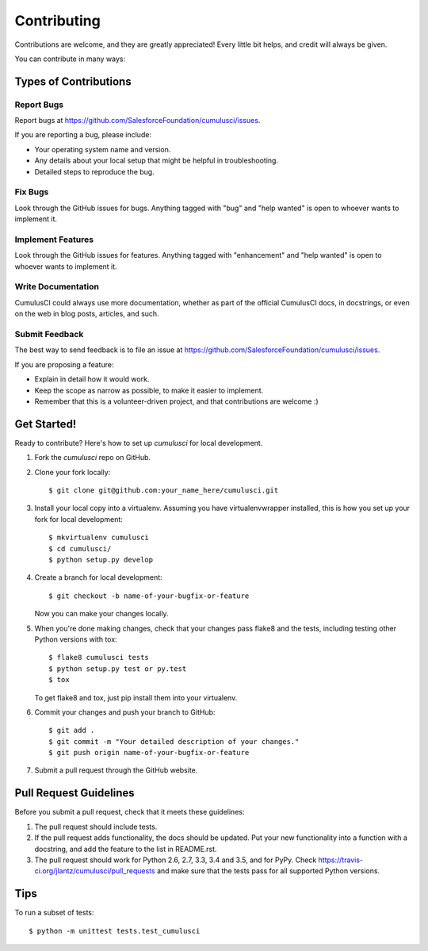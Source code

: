 .. highlight:: shell

============
Contributing
============

Contributions are welcome, and they are greatly appreciated! Every
little bit helps, and credit will always be given.

You can contribute in many ways:

Types of Contributions
----------------------

Report Bugs
~~~~~~~~~~~

Report bugs at https://github.com/SalesforceFoundation/cumulusci/issues.

If you are reporting a bug, please include:

* Your operating system name and version.
* Any details about your local setup that might be helpful in troubleshooting.
* Detailed steps to reproduce the bug.

Fix Bugs
~~~~~~~~

Look through the GitHub issues for bugs. Anything tagged with "bug"
and "help wanted" is open to whoever wants to implement it.

Implement Features
~~~~~~~~~~~~~~~~~~

Look through the GitHub issues for features. Anything tagged with "enhancement"
and "help wanted" is open to whoever wants to implement it.

Write Documentation
~~~~~~~~~~~~~~~~~~~

CumulusCI could always use more documentation, whether as part of the
official CumulusCI docs, in docstrings, or even on the web in blog posts,
articles, and such.

Submit Feedback
~~~~~~~~~~~~~~~

The best way to send feedback is to file an issue at https://github.com/SalesforceFoundation/cumulusci/issues.

If you are proposing a feature:

* Explain in detail how it would work.
* Keep the scope as narrow as possible, to make it easier to implement.
* Remember that this is a volunteer-driven project, and that contributions
  are welcome :)

Get Started!
------------

Ready to contribute? Here's how to set up `cumulusci` for local development.

1. Fork the `cumulusci` repo on GitHub.
2. Clone your fork locally::

    $ git clone git@github.com:your_name_here/cumulusci.git

3. Install your local copy into a virtualenv. Assuming you have virtualenvwrapper installed, this is how you set up your fork for local development::

    $ mkvirtualenv cumulusci
    $ cd cumulusci/
    $ python setup.py develop

4. Create a branch for local development::

    $ git checkout -b name-of-your-bugfix-or-feature

   Now you can make your changes locally.

5. When you're done making changes, check that your changes pass flake8 and the tests, including testing other Python versions with tox::

    $ flake8 cumulusci tests
    $ python setup.py test or py.test
    $ tox

   To get flake8 and tox, just pip install them into your virtualenv.

6. Commit your changes and push your branch to GitHub::

    $ git add .
    $ git commit -m "Your detailed description of your changes."
    $ git push origin name-of-your-bugfix-or-feature

7. Submit a pull request through the GitHub website.

Pull Request Guidelines
-----------------------

Before you submit a pull request, check that it meets these guidelines:

1. The pull request should include tests.
2. If the pull request adds functionality, the docs should be updated. Put
   your new functionality into a function with a docstring, and add the
   feature to the list in README.rst.
3. The pull request should work for Python 2.6, 2.7, 3.3, 3.4 and 3.5, and for PyPy. Check
   https://travis-ci.org/jlantz/cumulusci/pull_requests
   and make sure that the tests pass for all supported Python versions.

..  The Travis CI link above - https://travis-ci.org/jlantz/cumulusci/pull_requests - does not work,
    but I couldn't determine the correct one. -tt

Tips
----

To run a subset of tests::


    $ python -m unittest tests.test_cumulusci
